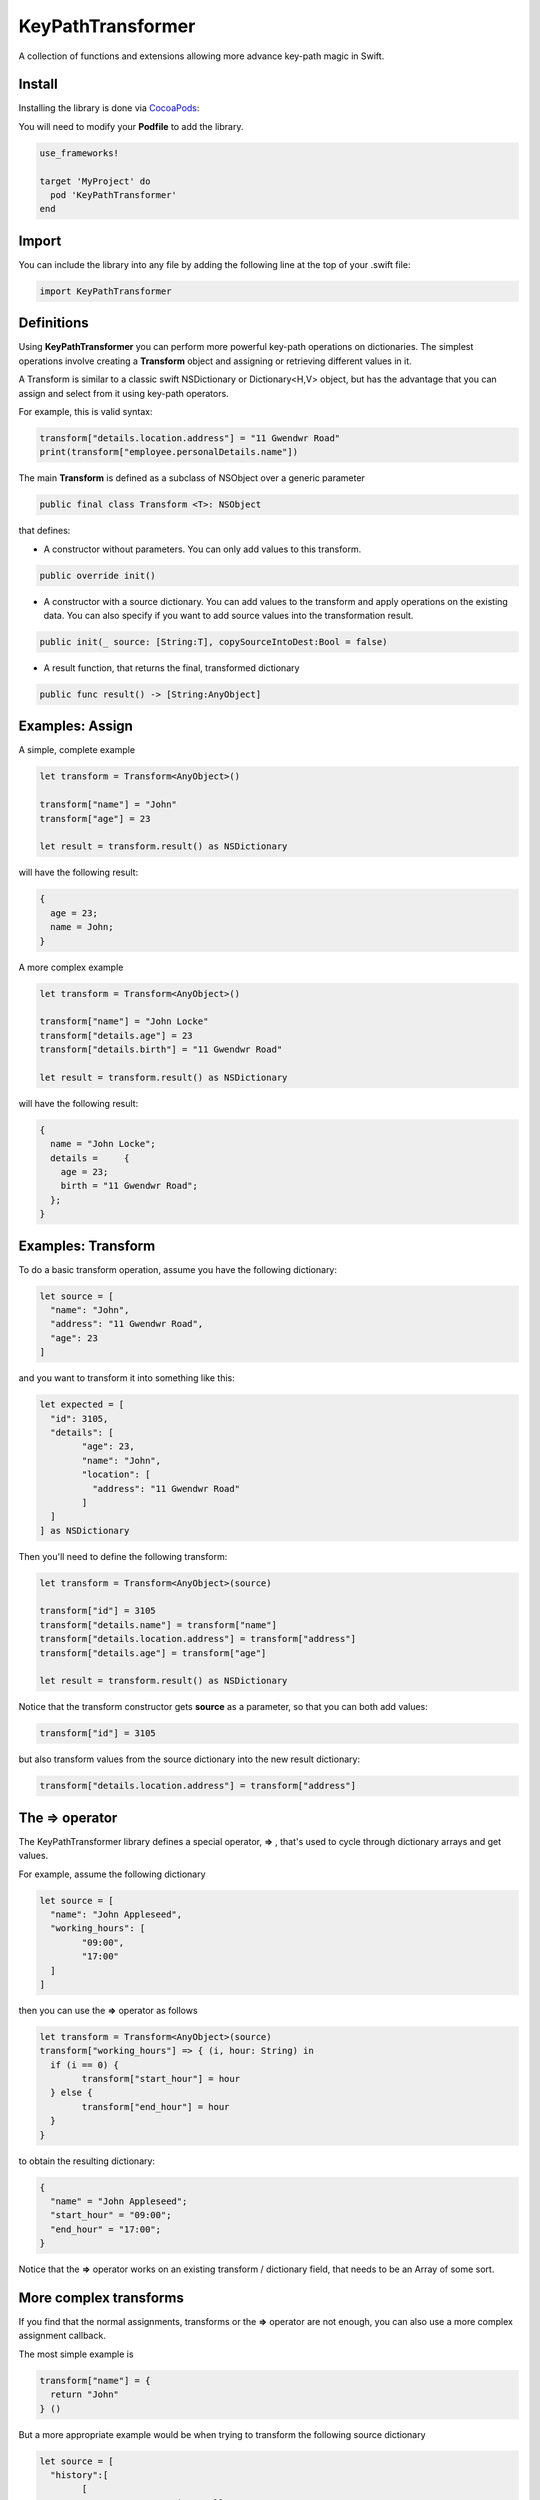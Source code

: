 KeyPathTransformer
==================

.. image:: https://img.shields.io/cocoapods/v/KeyPathTransformer.svg?style=flat
.. image:: https://img.shields.io/badge/language-swift2.2-f48041.svg?style=flat
.. image:: https://img.shields.io/badge/platform-ios-lightgrey.svg
.. image:: https://img.shields.io/badge/license-GNU-blue.svg


A collection of functions and extensions allowing more advance key-path magic in Swift.

Install
^^^^^^^

Installing the library is done via `CocoaPods <http://cocoapods.org/>`_:

You will need to modify your **Podfile** to add the library.

.. code-block:: shell

	use_frameworks!

	target 'MyProject' do
	  pod 'KeyPathTransformer'
	end

Import
^^^^^^

You can include the library into any file by adding the following line at the top of your .swift file:

.. code-block:: swift

	import KeyPathTransformer

Definitions
^^^^^^^^^^^

Using **KeyPathTransformer** you can perform more powerful key-path operations on dictionaries.
The simplest operations involve creating a **Transform** object and assigning or retrieving different values in it.

A Transform is similar to a classic swift NSDictionary or Dictionary<H,V> object, but has the advantage that
you can assign and select from it using key-path operators.

For example, this is valid syntax:

.. code-block:: swift

	transform["details.location.address"] = "11 Gwendwr Road"
	print(transform["employee.personalDetails.name"])

The main **Transform** is defined as a subclass of NSObject over a generic parameter

.. code-block:: swift

	public final class Transform <T>: NSObject

that defines:

* A constructor without parameters. You can only add values to this transform.

.. code-block:: swift

	public override init()

* A constructor with a source dictionary. You can add values to the transform and apply operations on the existing data. You can also specify if you want to add source values into the transformation result.

.. code-block:: swift

	public init(_ source: [String:T], copySourceIntoDest:Bool = false)

* A result function, that returns the final, transformed dictionary

.. code-block:: swift

	public func result() -> [String:AnyObject]

Examples: Assign
^^^^^^^^^^^^^^^^

A simple, complete example

.. code-block:: swift

	let transform = Transform<AnyObject>()

	transform["name"] = "John"
	transform["age"] = 23

	let result = transform.result() as NSDictionary

will have the following result:

.. code-block:: swift

	{
	  age = 23;
	  name = John;
	}

A more complex example

.. code-block:: swift

	let transform = Transform<AnyObject>()

	transform["name"] = "John Locke"
	transform["details.age"] = 23
	transform["details.birth"] = "11 Gwendwr Road"

	let result = transform.result() as NSDictionary

will have the following result:

.. code-block:: swift

	{
	  name = "John Locke";
	  details =     {
	    age = 23;
	    birth = "11 Gwendwr Road";
	  };
	}


Examples: Transform
^^^^^^^^^^^^^^^^^^^

To do a basic transform operation, assume you have the following dictionary:

.. code-block:: swift

	let source = [
	  "name": "John",
	  "address": "11 Gwendwr Road",
	  "age": 23
	]

and you want to transform it into something like this:

.. code-block:: swift

	let expected = [
	  "id": 3105,
	  "details": [
		"age": 23,
		"name": "John",
		"location": [
		  "address": "11 Gwendwr Road"
		]
	  ]
	] as NSDictionary

Then you'll need to define the following transform:

.. code-block:: swift

	let transform = Transform<AnyObject>(source)

	transform["id"] = 3105
	transform["details.name"] = transform["name"]
	transform["details.location.address"] = transform["address"]
	transform["details.age"] = transform["age"]

	let result = transform.result() as NSDictionary

Notice that the transform constructor gets **source** as a parameter, so that you can both add values:

.. code-block:: swift

	transform["id"] = 3105

but also transform values from the source dictionary into the new result dictionary:

.. code-block:: swift

	transform["details.location.address"] = transform["address"]

The => operator
^^^^^^^^^^^^^^^

The KeyPathTransformer library defines a special operator, **=>** , that's used to cycle through dictionary arrays and get values.

For example, assume the following dictionary

.. code-block:: swift

	let source = [
	  "name": "John Appleseed",
	  "working_hours": [
		"09:00",
		"17:00"
	  ]
	]

then you can use the **=>** operator as follows

.. code-block:: swift

	let transform = Transform<AnyObject>(source)
	transform["working_hours"] => { (i, hour: String) in
	  if (i == 0) {
		transform["start_hour"] = hour
	  } else {
		transform["end_hour"] = hour
	  }
	}

to obtain the resulting dictionary:

.. code-block:: swift

	{
	  "name" = "John Appleseed";
	  "start_hour" = "09:00";
	  "end_hour" = "17:00";
	}

Notice that the **=>** operator works on an existing transform / dictionary field, that needs to be an Array of some sort.

More complex transforms
^^^^^^^^^^^^^^^^^^^^^^^

If you find that the normal assignments, transforms or the **=>** operator are not enough, you can also use a more complex
assignment callback.

The most simple example is

.. code-block:: swift

	transform["name"] = {
	  return "John"
	} ()

But a more appropriate example would be when trying to transform the following source dictionary

.. code-block:: swift

	let source = [
	  "history":[
		[
		  "name":"St. Martin's College",
		  "dates":[
			"start":2008,
			"end":2011
		  ]
		],
		[
		  "name":"Columbia University",
		  "dates":[
		    "start":2011,
			"end":2015
		  ]
		]
	  ]
	]

into the destination

.. code-block:: swift

 	let destination = [
	  "education": [
		[
		  "school_name": "St. Martin's College",
		  "start_date": 2008,
		  "end_date": 2011
		],
		[
		  "school_name": "Columbia University",
		  "start_date": 2011,
		  "end_date": 2015
		]
	  ]
	]

which would be achieved by this transform:

.. code-block:: swift

	let transform = Transform<AnyObject>(source)
	transform["education"] = {
      var array: [[String:AnyObject]] = []
      transform["history"] => { (i, history:Transform<AnyObject>) in

      	history["school_name"] = history["name"]
      	history["start_date"] = history["dates.start"]
      	history["end_date"] = history["dates.end"]

      	array.append(history.result())
      }
      return array
    }()

    let result = transform.result()
